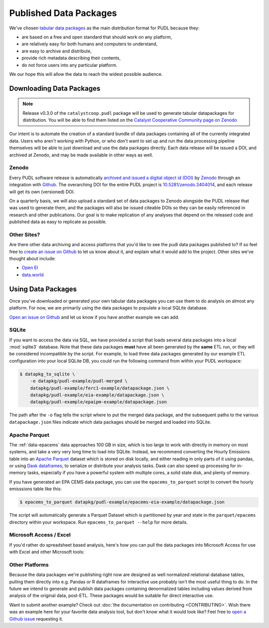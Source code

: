 ===============================================================================
Published Data Packages
===============================================================================

We've chosen `tabular data packages <https://frictionlessdata.io/specs/tabular-data-package/>`__ as the main distribution format for PUDL because they:

* are based on a free and open standard that should work on any platform,
* are relatively easy for both humans and computers to understand,
* are easy to archive and distribute,
* provide rich metadata describing their contents,
* do not force users into any particular platform.

We our hope this will allow the data to reach the widest possible audience.

.. seealso::

    The `Frictionless Data <https://frictionlessdata.io/>`__ software and
    specifications, a project of
    `the Open Knowledge Foundation <https://okfn.org>`__

-------------------------------------------------------------------------------
Downloading Data Packages
-------------------------------------------------------------------------------

.. note::

    Release v0.3.0 of the ``catalystcoop.pudl`` package will be used to
    generate tabular datapackages for distribution. You will be able to find
    them listed on the `Catalyst Cooperative Community page on Zenodo <https://zenodo.org/communities/catalyst-cooperative/>`__

Our intent is to automate the creation of a standard bundle of data packages
containing all of the currently integrated data. Users who aren't working with
Python, or who don't want to set up and run the data processing pipeline
themselves will be able to just download and use the data packages directly.
Each data release will be issued a DOI, and archived at Zenodo, and may be
made available in other ways as well.

Zenodo
^^^^^^

Every PUDL software release is
automatically `archived and issued a digital object id (DOI) <https://guides.github.com/activities/citable-code/>`__ by
`Zenodo <https://zenodo.org/>`__ through an integration with
`Github <https://github.com>`__. The overarching DOI for the entire PUDL
project is `10.5281/zenodo.3404014 <https://doi.org/10.5281/zenodo.3404014>`__,
and each release will get its own (versioned) DOI.

On a quarterly basis, we will also upload a standard set of data packages to
Zenodo alongside the PUDL release that was used to generate them, and the
packages will also be issued citeable DOIs so they can be easily referenced in
research and other publications. Our goal is to make replication of any
analyses that depend on the released code and published data as easy to
replicate as possible.

Other Sites?
^^^^^^^^^^^^

Are there other data archiving and access platforms that you'd like to see the
pudl data packages published to?  If so feel free to
`create an issue on Github <https://github.com/catalyst-cooperative/pudl/issues>`__
to let us know about it, and explain what it would add to the project. Other
sites we've thought about include:

* `Open EI <https://openei.org/wiki/Main_Page>`__
* `data.world <https://data.world/>`__

-------------------------------------------------------------------------------
Using Data Packages
-------------------------------------------------------------------------------

Once you've downloaded or generated your own tabular data packages you can use
them to do analysis on almost any platform. For now, we are primarily using
the data packages to populate a local SQLite database.

`Open an issue on Github <https://github.com/catalyst-cooperative/pudl/issues>`__ and let us know if you have another example we can add.

SQLite
^^^^^^

If you want to access the data via SQL, we have provided a script that loads
several data packages into a local :mod:`sqlite3` database. Note that these
data packages **must** have all been generated by the **same** ETL run, or they
will be considered incompatible by the script. For example, to load three
data packages generated by our example ETL configuration into your local SQLite
DB, you could run the following command from within your PUDL workspace:

.. code-block:: console

    $ datapkg_to_sqlite \
        -o datapkg/pudl-example/pudl-merged \
        datapkg/pudl-example/ferc1-example/datapackage.json \
        datapkg/pudl-example/eia-example/datapackage.json \
        datapkg/pudl-example/epaipm-example/datapackage.json

The path after the ``-o`` flag tells the script where to put the merged
data package, and the subsequent paths to the various ``datapackage.json``
files indicate which data packages should be merged and loaded into SQLite.

Apache Parquet
^^^^^^^^^^^^^^

The :ref:`data-epacems` data approaches 100 GB in size, which is too large to
work with directly in memory on most systems, and take a very very long time
to load into SQLite. Instead, we recommend converting the Hourly Emissions
table into an `Apache Parquet <https://parquet.apache.org>`__ dataset which is
stored on disk locally, and either reading in only parts of it using pandas,
or using `Dask dataframes <https://dask.org>`__, to serialize or distribute
your analysis tasks. Dask can also speed up processing for in-memory tasks,
especially if you have a powerful system with multiple cores, a solid state
disk, and plenty of memory.

If you have generated an EPA CEMS data package, you can use the
``epacems_to_parquet`` script to convert the hourly emisssions table like this:

.. code-block:: console

    $ epacems_to_parquet datapkg/pudl-example/epacems-eia-example/datapackage.json

The script will automatically generate a Parquet Dataset which is partitioned
by year and state in the ``parquet/epacems`` directory within your workspace.
Run ``epacems_to_parquet --help`` for more details.

Microsoft Access / Excel
^^^^^^^^^^^^^^^^^^^^^^^^^

If you'd rather do spreadsheet based analysis, here's how you can pull the
data packages into Microsoft Access for use with Excel and other Microsoft
tools:

.. todo::

    Document process for pulling data packages or datapackage bundles into
    Microsoft Access / Excel

Other Platforms
^^^^^^^^^^^^^^^

Because the data packages we're publishing right now are designed as
well normalized relational database tables, pulling them directly into e.g.
Pandas or R dataframes for interactive use probably isn't the most useful
thing to do. In the future we intend to generate and publish data packages
containing denormalized tables including values derived from analysis of the
original data, post-ETL. These packages would be suitable for direct
interactive use.

Want to submit another example? Check out :doc:`the documentation on
contributing <CONTRIBUTING>`. Wish there was an example here for your favorite
data analysis tool, but don't know what it would look like? Feel free to
`open a Github issue <https://github.com/catalyst-cooperative/pudl/issues>`__
requesting it.
